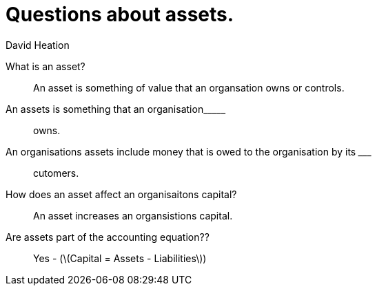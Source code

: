 :title: Questions about assets.
:author: David Heation
:doctype: article
:stem: latexmath
= {title}

[quanda]
What is an asset?::
An asset is something of value that an organsation owns or controls.

An assets is something that an organisation\_____::
owns.

An organisations assets include money that is owed to the organisation by its \_____::
cutomers.

How does an asset affect an organisaitons capital?::
An asset increases an organsistions capital.

Are assets part of the accounting equation??::
Yes - (stem:[Capital = Assets - Liabilities])